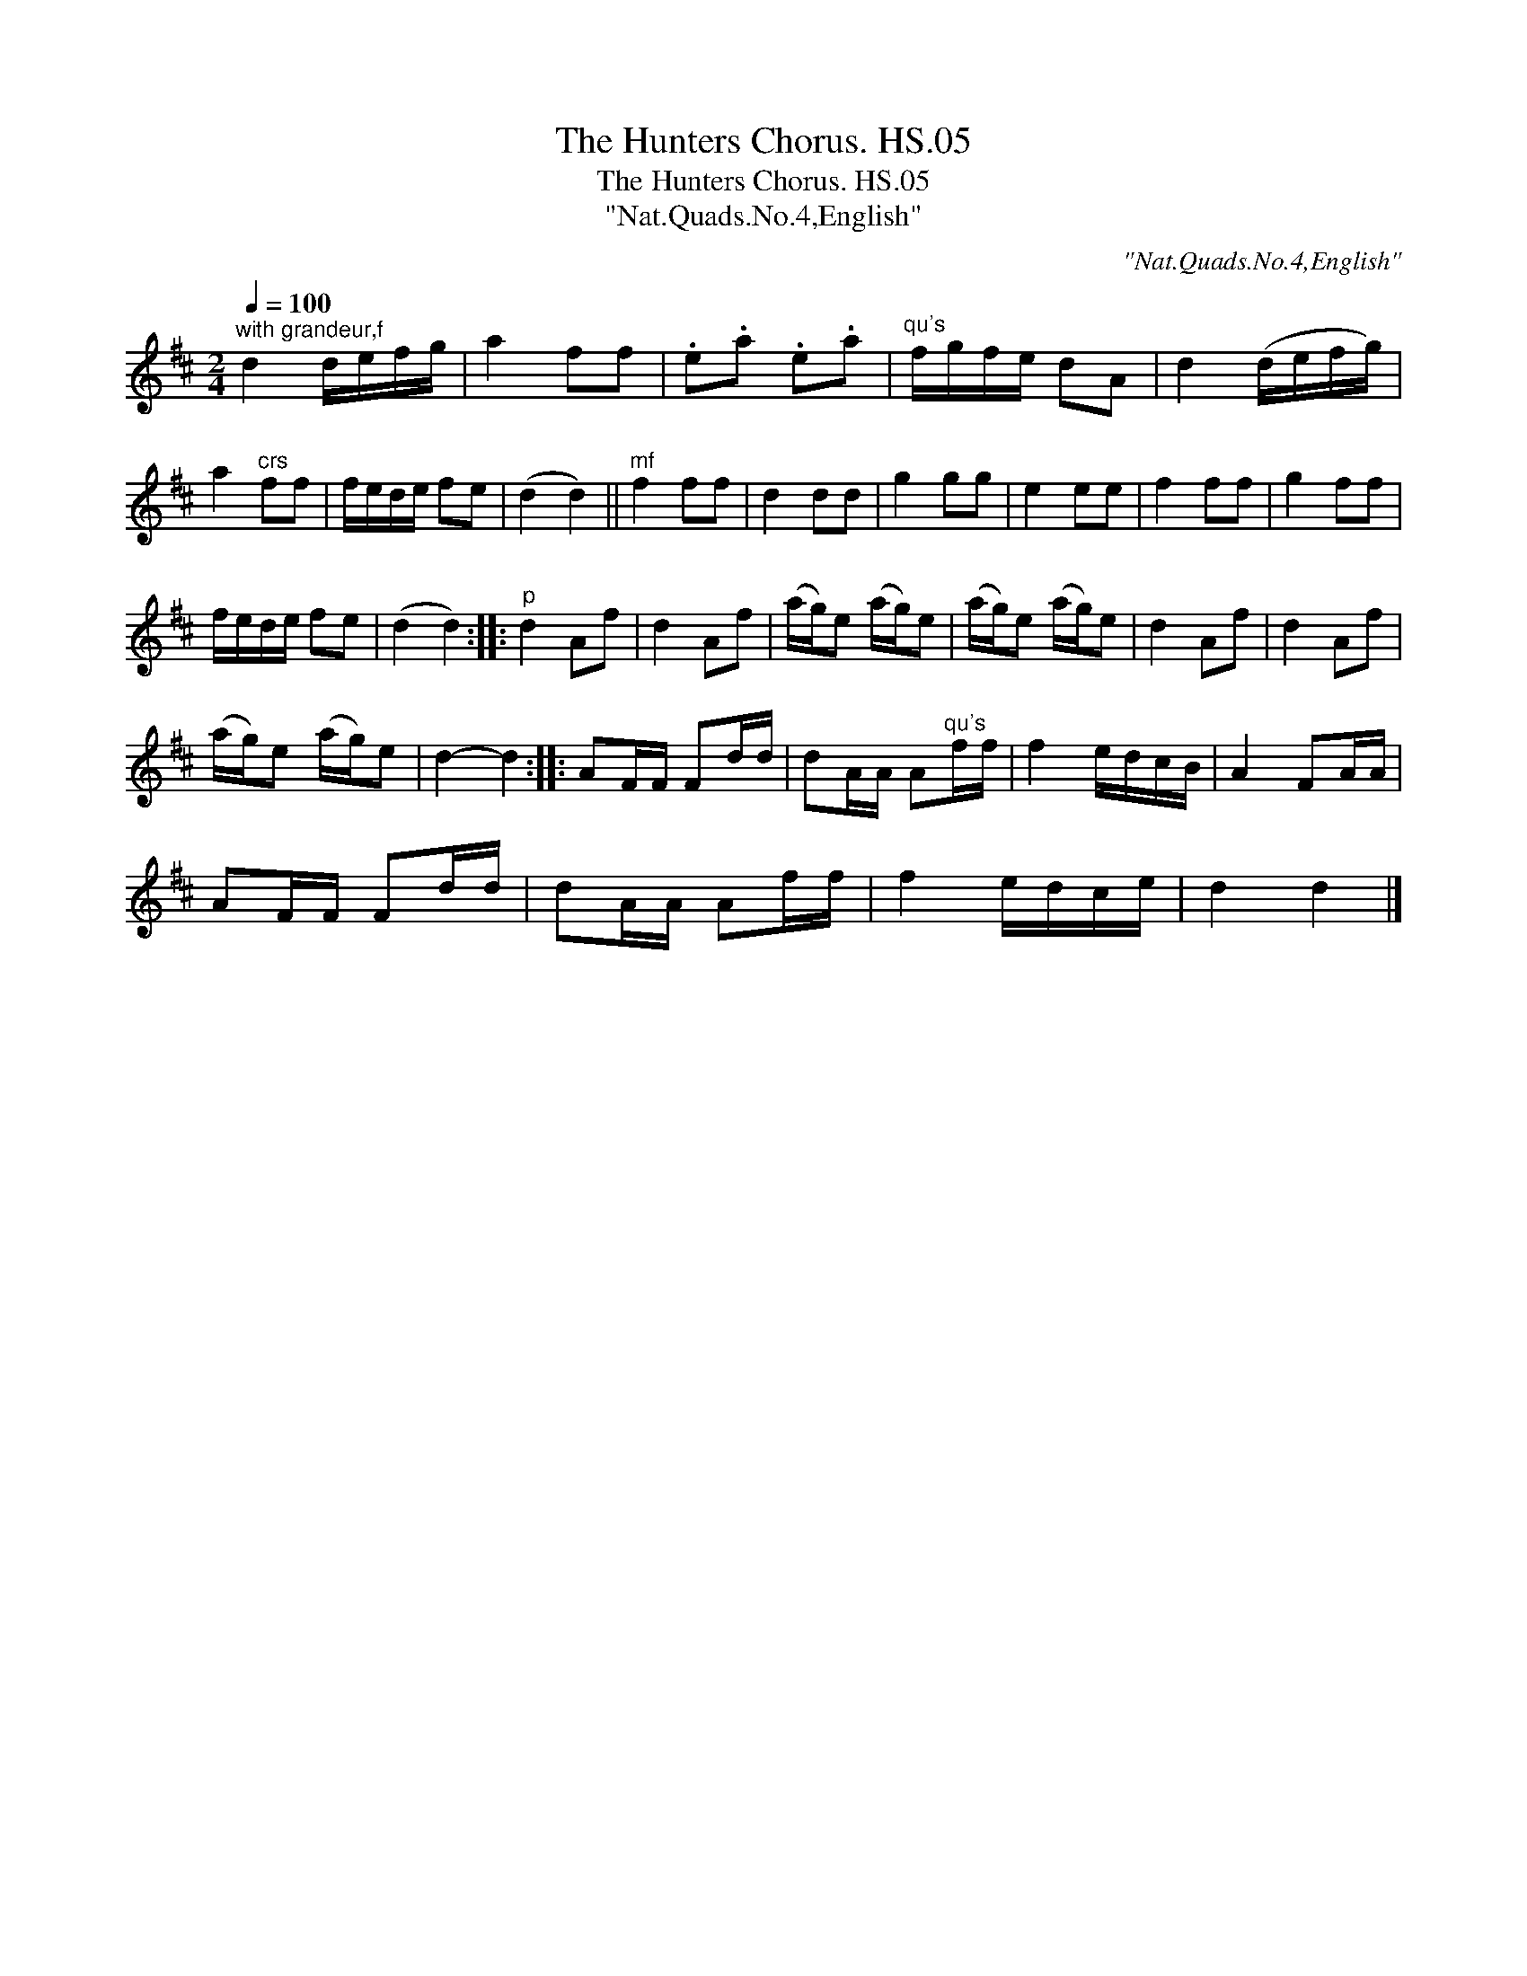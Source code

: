 X:1
T:Hunters Chorus. HS.05, The
T:Hunters Chorus. HS.05, The
T:"Nat.Quads.No.4,English"
C:"Nat.Quads.No.4,English"
L:1/8
Q:1/4=100
M:2/4
K:D
V:1 treble 
V:1
"^with grandeur,f" d2 d/e/f/g/ | a2 ff | .e.a .e.a |"^qu's" f/g/f/e/ dA | d2 (d/e/f/g/) | %5
 a2"^crs" ff | f/e/d/e/ fe | (d2 d2) ||"^mf" f2 ff | d2 dd | g2 gg | e2 ee | f2 ff | g2 ff | %14
 f/e/d/e/ fe | (d2 d2) ::"^p" d2 Af | d2 Af | (a/g/)e (a/g/)e | (a/g/)e (a/g/)e | d2 Af | d2 Af | %22
 (a/g/)e (a/g/)e | d2- d2 :: AF/F/ Fd/d/ | dA/A/ A"^qu's"f/f/ | f2 e/d/c/B/ | A2 FA/A/ | %28
 AF/F/ Fd/d/ | dA/A/ Af/f/ | f2 e/d/c/e/ | d2 d2 |] %32

